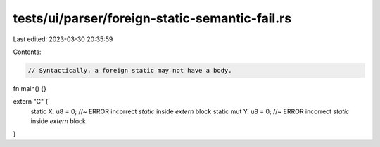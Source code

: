 tests/ui/parser/foreign-static-semantic-fail.rs
===============================================

Last edited: 2023-03-30 20:35:59

Contents:

.. code-block:: rs

    // Syntactically, a foreign static may not have a body.

fn main() {}

extern "C" {
    static X: u8 = 0; //~ ERROR incorrect `static` inside `extern` block
    static mut Y: u8 = 0; //~ ERROR incorrect `static` inside `extern` block
}


